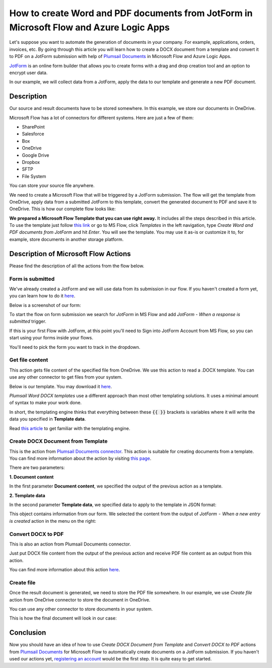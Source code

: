 How to create Word and PDF documents from JotForm in Microsoft Flow and Azure Logic Apps
===============================================================================================

Let's suppose you want to automate the generation of documents in your company. For example, applications, orders, invoices, etc. By going through this article you will learn how to create a DOCX document from a template and convert it to PDF on a JotForm submission with help of `Plumsail Documents <https://plumsail.com/documents/>`_ in Microsoft Flow and Azure Logic Apps.

`JotForm <https://www.jotform.com/>`_ is an online form builder that allows you to create forms with a drag and drop creation tool and an option to encrypt user data.

In our example, we will collect data from a JotForm, apply the data to our template and generate a new PDF document.


Description
-----------

Our source and result documents have to be stored somewhere. In this example, we store our documents in OneDrive.

Microsoft Flow has a lot of connectors for different systems. Here are just a few of them:

- SharePoint
- Salesforce
- Box
- OneDrive
- Google Drive
- Dropbox
- SFTP
- File System

You can store your source file anywhere.

We need to create a Microsoft Flow that will be triggered by a JotForm submission. The flow will get the template from OneDrive, apply data from a submitted JotForm to this template, convert the generated document to PDF and save it to OneDrive. This is how our complete flow looks like:

.. image:: ../../../_static/img/flow/how-tos/JotForms-DOCX-PDF-flow.png
    :alt: Creating Word and PDF documents from JotForms flow

**We prepared a Microsoft Flow Template that you can use right away.** It includes all the steps described in this article. To use the template just follow `this link <https://us.flow.microsoft.com/en-us/galleries/public/templates/c88d030ac7f042769c724e9c7f6a3826/create-word-and-pdf-documents-from-jotform/>`_ or go to MS Flow, click *Templates* in the left navigation, type *Create Word and PDF documents from JotForm* and hit *Enter*. You will see the template. You may use it as-is or customize it to, for example, store documents in another storage platform.

.. image:: ../../../_static/img/flow/how-tos/MS-Flow-template-jotform-docx.png
    :alt: Microsoft Flow Template Create Word and PDF documents from JotForm

Description of Microsoft Flow Actions
-------------------------------------

Please find the description of all the actions from the flow below.

Form is submitted
~~~~~~~~~~~~~~~~~

We've already created a JotForm and we will use data from its submission in our flow. If you haven't created a form yet, you can learn how to do it `here <https://www.jotform.com/help/2-How-to-Create-Your-First-Web-Form>`_.

Below is a screenshot of our form:

.. image:: ../../../_static/img/flow/how-tos/JotForm.png
    :alt: JotForm

To start the flow on form submission we search for *JotForm* in MS Flow and add *JotForm - When a response is submitted* trigger.

If this is your first Flow with JotForm, at this point you'll need to Sign into JotForm Account from MS Flow, so you can start using your forms inside your flows.

You'll need to pick the form you want to track in the dropdown.

Get file content
~~~~~~~~~~~~~~~~~

This action gets file content of the specified file from OneDrive. We use this action to read a .DOCX template. You can use any other connector to get files from your system.

Below is our template. You may download it `here <../../../_static/files/flow/how-tos/Create-Word-and-PDF-Request-template.docx>`_.

.. image:: ../../../_static/img/flow/how-tos/JotForms-DOCX-PDF-Template-PDF.png
    :alt: Template

*Plumsail Word DOCX templates* use a different approach than most other templating solutions. It uses a minimal amount of syntax to make your work done.

In short, the templating engine thinks that everything between these :code:`{{ }}` brackets is variables where it will write the data you specified in **Template data**. 

Read `this article <../../../document-generation/docx/how-it-works.html>`_ to get familiar with the templating engine.

Create DOCX Document from Template
~~~~~~~~~~~~~~~~~~~~~~~~~~~~~~~~~~
This is the action from `Plumsail Documents connector <https://plumsail.com/actions/documents/>`_. This action is suitable for creating documents from a template. You can find more information about the action by visiting `this page <../../actions/document-processing.html#create-docx-document-from-template>`_.

There are two parameters:

**1. Document content**

In the first parameter **Document content**, we specified the output of the previous action as a template.

**2. Template data**

In the second parameter **Template data**, we specified data to apply to the template in JSON format:

.. image:: ../../../_static/img/flow/how-tos/JotForms-DOCX-PDF-data.png
    :alt: Template data in JSON format

This object contains information from our form. We selected the content from the output of *JotForm  -  When a new entry is created* action in the menu on the right:

.. image:: ../../../_static/img/flow/how-tos/JotForm-DOCX-PDF-Dynamic-content.png
    :alt: Menu on the right

Convert DOCX to PDF
~~~~~~~~~~~~~~~~~~~
This is also an action from Plumsail Documents connector.

Just put DOCX file content from the output of the previous action and receive PDF file content as an output from this action.

You can find more information about this action `here <../../actions/document-processing.html#convert-docx-to-pdf>`_.

Create file
~~~~~~~~~~~

Once the result document is generated, we need to store the PDF file somewhere. In our example, we use *Create file* action from OneDrive connector to store the document in OneDrive.

You can use any other connector to store documents in your system.

This is how the final document will look in our case:

.. image:: ../../../_static/img/flow/how-tos/JotForms-DOCX-PDF-result.png
    :alt: Final document

Conclusion
----------

Now you should have an idea of how to use *Create DOCX Document from Template* and *Convert DOCX to PDF* actions from `Plumsail Documents <https://plumsail.com/documents/>`_ for Microsoft Flow to automatically create documents on a JotForm submission. If you haven't used our actions yet, `registering an account <../../../getting-started/sign-up.html>`_ would be the first step. It is quite easy to get started.
